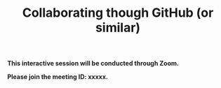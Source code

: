 #+title: Collaborating though GitHub (or similar)
#+description: Zoom
#+colordes: #cc0066
#+slug: git-11-collaborating
#+weight: 11

#+OPTIONS: toc:nil

#+BEGIN_zoombox
*This interactive session will be conducted through Zoom.*

*Please join the meeting ID: xxxxx.*
#+END_zoombox

#+BEGIN_export html
<br>
#+END_export
